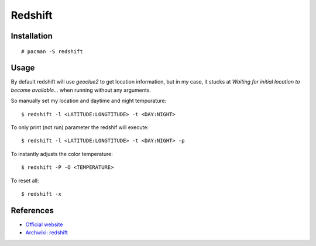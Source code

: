Redshift
========

Installation
------------

::

    # pacman -S redshift

Usage
-----

By default redshift will use *geoclue2* to get location information, but in my
case, it stucks at `Waiting for initial location to become available...` when
running without any arguments.

So manually set my location and daytime and night tempurature:

::

    $ redshift -l <LATITUDE:LONGTITUDE> -t <DAY:NIGHT>

To only print (not run) parameter the redshif will execute:

::

    $ redshift -l <LATITUDE:LONGTITUDE> -t <DAY:NIGHT> -p

To instantly adjusts the color temperature:

::

    $ redshift -P -O <TEMPERATURE>
    
To reset all:

::

    $ redshift -x

References
----------

-   `Official website <http://jonls.dk/redshift/>`_

-   `Archwiki: redshift <https://wiki.archlinux.org/index.php/Redshift>`_

